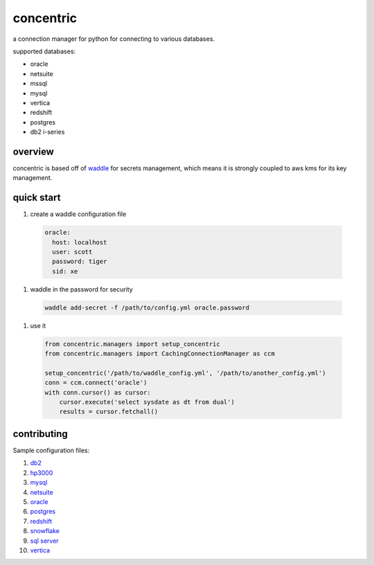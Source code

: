 concentric
==========

a connection manager for python for connecting to various databases.

supported databases:

* oracle
* netsuite
* mssql
* mysql
* vertica
* redshift
* postgres
* db2 i-series

overview
--------

concentric is based off of `waddle <https://pypi.org/project/waddle/>`_ for secrets
management, which means it is strongly coupled to aws kms for its key management.


quick start
-----------

#. create a waddle configuration file

  .. code-block::

         oracle:
           host: localhost
           user: scott
           password: tiger
           sid: xe

#. waddle in the password for security

  .. code-block::

         waddle add-secret -f /path/to/config.yml oracle.password

#. use it

  .. code-block::

         from concentric.managers import setup_concentric
         from concentric.managers import CachingConnectionManager as ccm

         setup_concentric('/path/to/waddle_config.yml', '/path/to/another_config.yml')
         conn = ccm.connect('oracle')
         with conn.cursor() as cursor:
             cursor.execute('select sysdate as dt from dual')
             results = cursor.fetchall()


contributing
------------

Sample configuration files:

#. `db2 <./concentric/example_config/db2.yml>`_
#. `hp3000 <./concentric/example_config/hp3000.yml>`_
#. `mysql <./concentric/example_config/mysql.yml>`_
#. `netsuite <./concentric/example_config/netsuite.yml>`_
#. `oracle <./concentric/example_config/oracle_sid.yml>`_
#. `postgres <./concentric/example_config/postgres.yml>`_
#. `redshift <./concentric/example_config/redshift.yml>`_
#. `snowflake <./concentric/example_config/snowflake.yml>`_
#. `sql server <./concentric/example_config/sql_server.yml>`_
#. `vertica <./concentric/example_config/vertica.yml>`_
